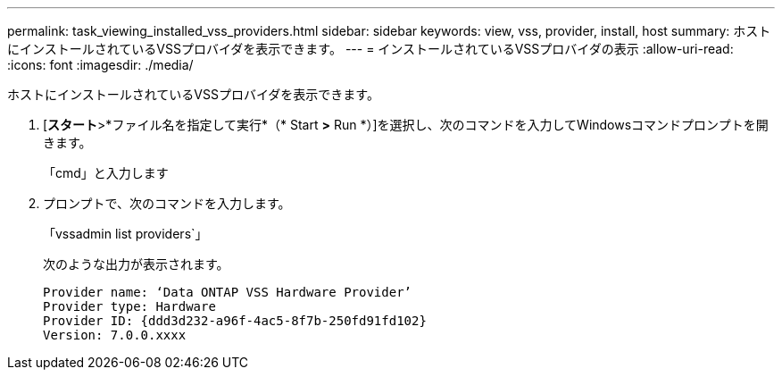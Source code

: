 ---
permalink: task_viewing_installed_vss_providers.html 
sidebar: sidebar 
keywords: view, vss, provider, install, host 
summary: ホストにインストールされているVSSプロバイダを表示できます。 
---
= インストールされているVSSプロバイダの表示
:allow-uri-read: 
:icons: font
:imagesdir: ./media/


[role="lead"]
ホストにインストールされているVSSプロバイダを表示できます。

. [*スタート*>*ファイル名を指定して実行*（* Start *>* Run *）]を選択し、次のコマンドを入力してWindowsコマンドプロンプトを開きます。
+
「cmd」と入力します

. プロンプトで、次のコマンドを入力します。
+
「vssadmin list providers`」

+
次のような出力が表示されます。

+
[listing]
----

Provider name: ‘Data ONTAP VSS Hardware Provider’
Provider type: Hardware
Provider ID: {ddd3d232-a96f-4ac5-8f7b-250fd91fd102}
Version: 7.0.0.xxxx
----

